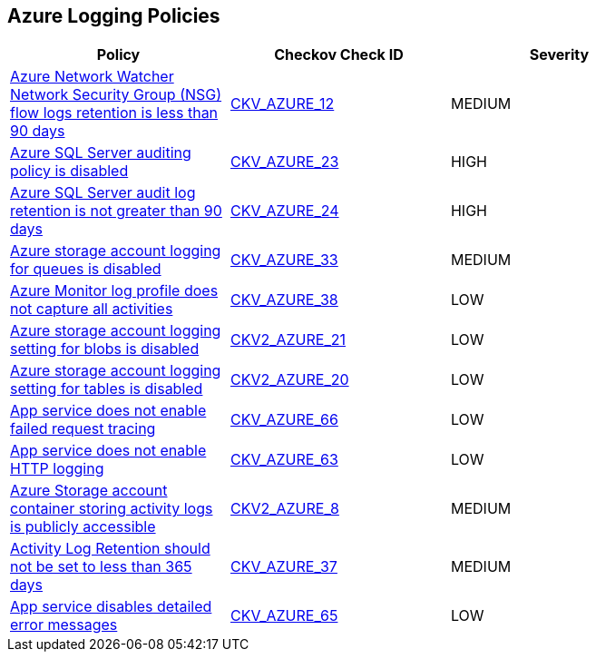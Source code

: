 == Azure Logging Policies

[width=85%]
[cols="1,1,1"]
|===
|Policy|Checkov Check ID| Severity

|xref:bc-azr-logging-1.adoc[Azure Network Watcher Network Security Group (NSG) flow logs retention is less than 90 days]
| https://github.com/bridgecrewio/checkov/tree/master/checkov/arm/checks/resource/NetworkWatcherFlowLogPeriod.py[CKV_AZURE_12]
|MEDIUM


|xref:bc-azr-logging-2.adoc[Azure SQL Server auditing policy is disabled]
| https://github.com/bridgecrewio/checkov/tree/master/checkov/arm/checks/resource/SQLServerAuditingEnabled.py[CKV_AZURE_23]
|HIGH


|xref:bc-azr-logging-3.adoc[Azure SQL Server audit log retention is not greater than 90 days]
| https://github.com/bridgecrewio/checkov/tree/master/checkov/common/graph/checks_infra/base_check.py[CKV_AZURE_24]
|HIGH


|xref:enable-requests-on-storage-logging-for-queue-service.adoc[Azure storage account logging for queues is disabled]
| https://github.com/bridgecrewio/checkov/tree/master/checkov/terraform/checks/resource/azure/StorageAccountLoggingQueueServiceEnabled.py[CKV_AZURE_33]
|MEDIUM


|xref:ensure-audit-profile-captures-all-activities.adoc[Azure Monitor log profile does not capture all activities]
| https://github.com/bridgecrewio/checkov/tree/master/checkov/arm/checks/resource/MonitorLogProfileCategories.py[CKV_AZURE_38]
|LOW


|xref:ensure-storage-logging-is-enabled-for-blob-service-for-read-requests.adoc[Azure storage account logging setting for blobs is disabled]
| https://github.com/bridgecrewio/checkov/blob/main/checkov/terraform/checks/graph_checks/azure/StorageLoggingIsEnabledForBlobService.yaml[CKV2_AZURE_21]
|LOW


|xref:ensure-storage-logging-is-enabled-for-table-service-for-read-requests.adoc[Azure storage account logging setting for tables is disabled]
| https://github.com/bridgecrewio/checkov/blob/main/checkov/terraform/checks/graph_checks/azure/StorageLoggingIsEnabledForTableService.yaml[CKV2_AZURE_20]
|LOW


|xref:ensure-that-app-service-enables-failed-request-tracing.adoc[App service does not enable failed request tracing]
| https://github.com/bridgecrewio/checkov/tree/master/checkov/terraform/checks/resource/azure/AppServiceEnableFailedRequest.py[CKV_AZURE_66]
|LOW


|xref:ensure-that-app-service-enables-http-logging.adoc[App service does not enable HTTP logging]
| https://github.com/bridgecrewio/checkov/tree/master/checkov/terraform/checks/resource/azure/AppServiceHttpLoggingEnabled.py[CKV_AZURE_63]
|LOW


|xref:ensure-the-storage-container-storing-the-activity-logs-is-not-publicly-accessible.adoc[Azure Storage account container storing activity logs is publicly accessible]
| https://github.com/bridgecrewio/checkov/blob/main/checkov/terraform/checks/graph_checks/azure/StorageContainerActivityLogsNotPublic.yaml[CKV2_AZURE_8]
|MEDIUM


|xref:set-activity-log-retention-to-365-days-or-greater.adoc[Activity Log Retention should not be set to less than 365 days]
| https://github.com/bridgecrewio/checkov/tree/master/checkov/arm/checks/resource/MonitorLogProfileRetentionDays.py[CKV_AZURE_37]
|MEDIUM


|xref:tbdensure-that-app-service-enables-detailed-error-messages.adoc[App service disables detailed error messages]
| https://github.com/bridgecrewio/checkov/tree/master/checkov/terraform/checks/resource/azure/AppServiceDetailedErrorMessagesEnabled.py[CKV_AZURE_65]
|LOW


|===

